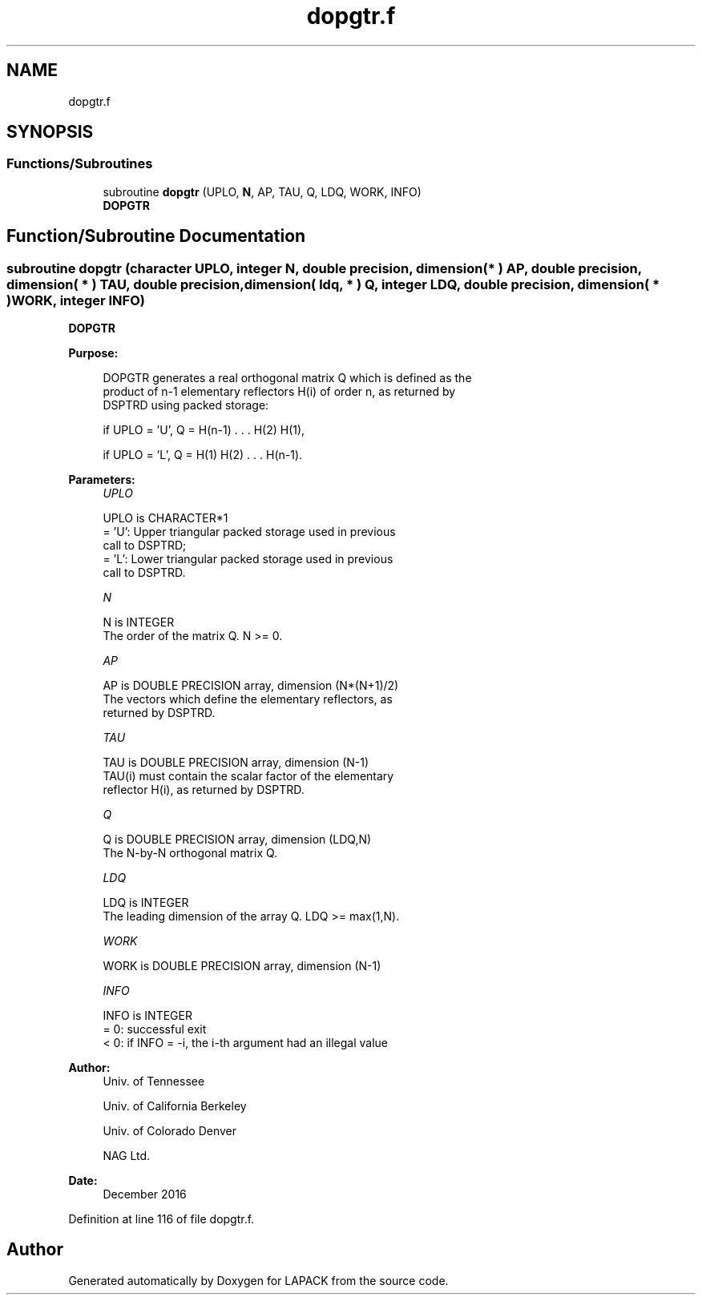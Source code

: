 .TH "dopgtr.f" 3 "Tue Nov 14 2017" "Version 3.8.0" "LAPACK" \" -*- nroff -*-
.ad l
.nh
.SH NAME
dopgtr.f
.SH SYNOPSIS
.br
.PP
.SS "Functions/Subroutines"

.in +1c
.ti -1c
.RI "subroutine \fBdopgtr\fP (UPLO, \fBN\fP, AP, TAU, Q, LDQ, WORK, INFO)"
.br
.RI "\fBDOPGTR\fP "
.in -1c
.SH "Function/Subroutine Documentation"
.PP 
.SS "subroutine dopgtr (character UPLO, integer N, double precision, dimension( * ) AP, double precision, dimension( * ) TAU, double precision, dimension( ldq, * ) Q, integer LDQ, double precision, dimension( * ) WORK, integer INFO)"

.PP
\fBDOPGTR\fP  
.PP
\fBPurpose: \fP
.RS 4

.PP
.nf
 DOPGTR generates a real orthogonal matrix Q which is defined as the
 product of n-1 elementary reflectors H(i) of order n, as returned by
 DSPTRD using packed storage:

 if UPLO = 'U', Q = H(n-1) . . . H(2) H(1),

 if UPLO = 'L', Q = H(1) H(2) . . . H(n-1).
.fi
.PP
 
.RE
.PP
\fBParameters:\fP
.RS 4
\fIUPLO\fP 
.PP
.nf
          UPLO is CHARACTER*1
          = 'U': Upper triangular packed storage used in previous
                 call to DSPTRD;
          = 'L': Lower triangular packed storage used in previous
                 call to DSPTRD.
.fi
.PP
.br
\fIN\fP 
.PP
.nf
          N is INTEGER
          The order of the matrix Q. N >= 0.
.fi
.PP
.br
\fIAP\fP 
.PP
.nf
          AP is DOUBLE PRECISION array, dimension (N*(N+1)/2)
          The vectors which define the elementary reflectors, as
          returned by DSPTRD.
.fi
.PP
.br
\fITAU\fP 
.PP
.nf
          TAU is DOUBLE PRECISION array, dimension (N-1)
          TAU(i) must contain the scalar factor of the elementary
          reflector H(i), as returned by DSPTRD.
.fi
.PP
.br
\fIQ\fP 
.PP
.nf
          Q is DOUBLE PRECISION array, dimension (LDQ,N)
          The N-by-N orthogonal matrix Q.
.fi
.PP
.br
\fILDQ\fP 
.PP
.nf
          LDQ is INTEGER
          The leading dimension of the array Q. LDQ >= max(1,N).
.fi
.PP
.br
\fIWORK\fP 
.PP
.nf
          WORK is DOUBLE PRECISION array, dimension (N-1)
.fi
.PP
.br
\fIINFO\fP 
.PP
.nf
          INFO is INTEGER
          = 0:  successful exit
          < 0:  if INFO = -i, the i-th argument had an illegal value
.fi
.PP
 
.RE
.PP
\fBAuthor:\fP
.RS 4
Univ\&. of Tennessee 
.PP
Univ\&. of California Berkeley 
.PP
Univ\&. of Colorado Denver 
.PP
NAG Ltd\&. 
.RE
.PP
\fBDate:\fP
.RS 4
December 2016 
.RE
.PP

.PP
Definition at line 116 of file dopgtr\&.f\&.
.SH "Author"
.PP 
Generated automatically by Doxygen for LAPACK from the source code\&.
